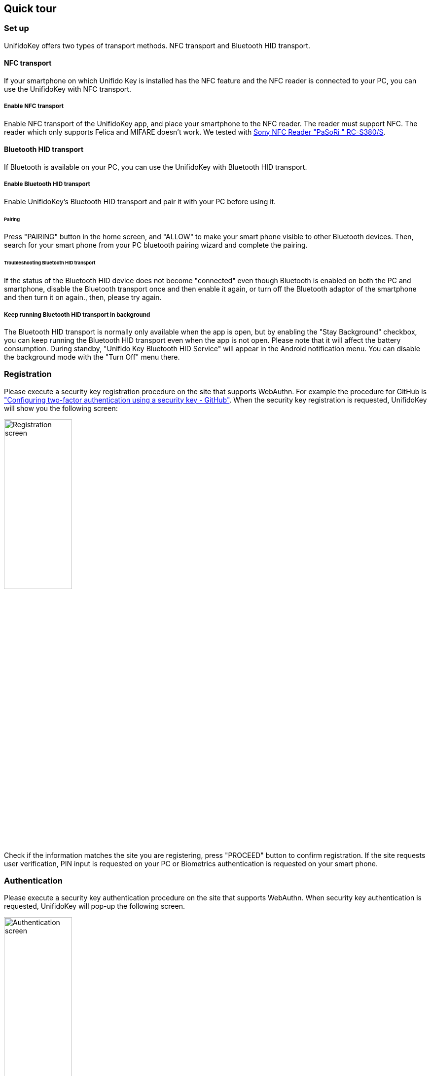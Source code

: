 == Quick tour

=== Set up

UnifidoKey offers two types of transport methods. NFC transport and Bluetooth HID transport.

==== NFC transport

If your smartphone on which Unifido Key is installed has the NFC feature and the NFC reader is connected to your PC,
you can use the UnifidoKey with NFC transport.

===== Enable NFC transport

Enable NFC transport of the UnifidoKey app, and place your smartphone to the NFC reader.
The reader must support NFC. The reader which only supports Felica and MIFARE doesn't work.
We tested with https://www.amazon.co.jp/-/en/gp/product/B00VR1WARC/[Sony NFC Reader "PaSoRi " RC-S380/S].

==== Bluetooth HID transport

If Bluetooth is available on your PC, you can use the UnifidoKey with Bluetooth HID transport.

===== Enable Bluetooth HID transport

Enable UnifidoKey's Bluetooth HID transport and pair it with your PC before using it.

====== Pairing

Press "PAIRING" button in the home screen, and "ALLOW" to make your smart phone visible to other Bluetooth devices.
Then, search for your smart phone from your PC bluetooth pairing wizard and complete the pairing.

====== Troubleshooting Bluetooth HID transport

If the status of the Bluetooth HID device does not become "connected" even though Bluetooth is enabled on both the PC and smartphone,
disable the Bluetooth transport once and then enable it again, or turn off the Bluetooth adaptor of the smartphone and then turn it on again.,
then, please try again.

===== Keep running Bluetooth HID transport in background

The Bluetooth HID transport is normally only available when the app is open,
but by enabling the "Stay Background" checkbox, you can keep running the Bluetooth HID transport even when the app is not open.
Please note that it will affect the battery consumption.
During standby, "Unifido Key Bluetooth HID Service" will appear in the Android notification menu.
You can disable the background mode with the "Turn Off" menu there.

=== Registration

Please execute a security key registration procedure on the site that supports WebAuthn.
For example the procedure for GitHub is https://docs.github.com/en/github/authenticating-to-github/securing-your-account-with-two-factor-authentication-2fa/configuring-two-factor-authentication#configuring-two-factor-authentication-using-a-security-key["Configuring two-factor authentication using a security key - GitHub"].
When the security key registration is requested, UnifidoKey will show you the following screen:

image::../images/registration.png[Registration screen, 40%]

Check if the information matches the site you are registering, press "PROCEED" button to confirm registration.
If the site requests user verification, PIN input is requested on your PC or Biometrics authentication is requested on your smart phone.

=== Authentication

Please execute a security key authentication procedure on the site that supports WebAuthn.
When security key authentication is requested, UnifidoKey will pop-up the following screen.

image::../images/authentication.png[Authentication screen, 40%]

Confirm the information, then press "PROCEED" button.

If the site requires user verification, and ClientPIN is enabled, PIN input is requested on your PC.
If the "user verification" feature is enabled, biometrics authentication process starts.
Please follow the instruction on the screen to complete the authentication.




